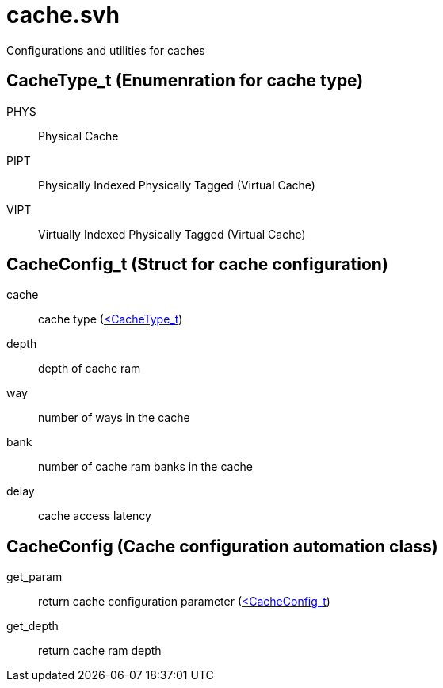 = cache.svh
Configurations and utilities for caches

[[Cache-Type]]
== CacheType_t (Enumenration for cache type)
PHYS:: Physical Cache
PIPT:: Physically Indexed Physically Tagged (Virtual Cache)
VIPT:: Virtually Indexed Physically Tagged (Virtual Cache)

[[Cache-Configuration]]
== CacheConfig_t (Struct for cache configuration)
cache:: cache type (<<Cache-Type>,<CacheType_t>>)
depth:: depth of cache ram
way:: number of ways in the cache
bank:: number of cache ram banks in the cache
delay:: cache access latency

[[Cache-Config-Class]]
== CacheConfig (Cache configuration automation class)
get_param:: return cache configuration parameter 
	(<<Cache-Configuration>,<CacheConfig_t>>) 
get_depth:: return cache ram depth
